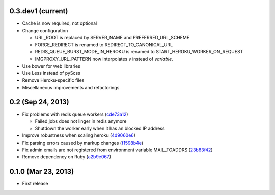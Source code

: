 0.3.dev1 (current)
------------------
- Cache is now required, not optional
- Change configuration

  - URL_ROOT is replaced by SERVER_NAME and PREFERRED_URL_SCHEME
  - FORCE_REDIRECT is renamed to REDIRECT_TO_CANONICAL_URL
  - REDIS_QUEUE_BURST_MODE_IN_HEROKU is renamed to
    START_HEROKU_WORKER_ON_REQUEST
  - IMGPROXY_URL_PATTERN now interpolates *v* instead of *variable*.

- Use bower for web libraries
- Use Less instead of pyScss
- Remove Heroku-specific files
- Miscellaneous improvements and refactorings


0.2 (Sep 24, 2013)
------------------
- Fix problems with redis queue workers (cde73a12_)

  - Failed jobs does not linger in redis anymore
  - Shutdown the worker early when it has an blocked IP address

- Improve robustness when scaling heroku (4d9060e6_)
- Fix parsing errors caused by markup changes (f1598b4e_)
- Fix admin emails are not registered from environment variable MAIL_TOADDRS
  (23b83f42_)
- Remove dependency on Ruby (a2b9e067_)

.. _cde73a12: https://github.com/clee704/NaverWebtoonFeeds/commit/cde73a123f0a6c47617f8c75132bbb7c45030fe1
.. _4d9060e6: https://github.com/clee704/NaverWebtoonFeeds/commit/4d9060e63a2cbb1051f16472a13e3de9084452d6
.. _f1598b4e: https://github.com/clee704/NaverWebtoonFeeds/commit/f1598b4e132ca4b63d06dd3233d78deccf3ae8c9
.. _23b83f42: https://github.com/clee704/NaverWebtoonFeeds/commit/23b83f422d206ddea810c4792542157d2ab7b711
.. _a2b9e067: https://github.com/clee704/NaverWebtoonFeeds/commit/a2b9e067a22ba2cde6bafc71222bb843d04878e5


0.1.0 (Mar 23, 2013)
--------------------
- First release
